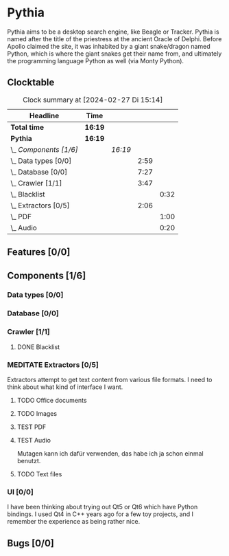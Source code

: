 # -*- mode: org; fill-column: 78; -*-
# Time-stamp: <2024-02-27 15:14:05 krylon>
#
#+TAGS: internals(i) ui(u) bug(b) feature(f)
#+TAGS: database(d) design(e), meditation(m)
#+TAGS: optimize(o) refactor(r) cleanup(c)
#+TODO: TODO(t)  RESEARCH(r) IMPLEMENT(i) TEST(e) | DONE(d) FAILED(f) CANCELLED(c)
#+TODO: MEDITATE(m) PLANNING(p) | SUSPENDED(s)
#+PRIORITIES: A G D

* Pythia
  Pythia aims to be a desktop search engine, like Beagle or Tracker.
  Pythia is named after the title of the priestress at the ancient Oracle of
  Delphi. Before Apollo claimed the site, it was inhabited by a giant
  snake/dragon named Python, which is where the giant snakes get their name
  from, and ultimately the programming language Python as well (via Monty
  Python).
** Clocktable
   :PROPERTIES:
   :COOKIE_DATA: todo recursive
   :VISIBILITY: children
   :END:
   #+BEGIN: clocktable :scope file :maxlevel 255 :emphasize t
   #+CAPTION: Clock summary at [2024-02-27 Di 15:14]
   | Headline               | Time    |         |      |      |
   |------------------------+---------+---------+------+------|
   | *Total time*           | *16:19* |         |      |      |
   |------------------------+---------+---------+------+------|
   | *Pythia*               | *16:19* |         |      |      |
   | \_  /Components [1/6]/ |         | /16:19/ |      |      |
   | \_    Data types [0/0] |         |         | 2:59 |      |
   | \_    Database [0/0]   |         |         | 7:27 |      |
   | \_    Crawler [1/1]    |         |         | 3:47 |      |
   | \_      Blacklist      |         |         |      | 0:32 |
   | \_    Extractors [0/5] |         |         | 2:06 |      |
   | \_      PDF            |         |         |      | 1:00 |
   | \_      Audio          |         |         |      | 0:20 |
   #+END:
** Features [0/0]
   :PROPERTIES:
   :COOKIE_DATA: todo recursive
   :VISIBILITY: children
   :END:
** Components [1/6]
   :PROPERTIES:
   :COOKIE_DATA: todo recursive
   :VISIBILITY: children
   :END:
*** Data types [0/0]
    :PROPERTIES:
    :COOKIE_DATA: todo recursive
    :VISIBILITY: children
    :END:
    :LOGBOOK:
    CLOCK: [2024-02-22 Do 17:26]--[2024-02-22 Do 17:27] =>  0:01
    CLOCK: [2024-02-21 Mi 14:52]--[2024-02-21 Mi 17:50] =>  2:58
    :END:
*** Database [0/0]
    :PROPERTIES:
    :COOKIE_DATA: todo recursive
    :VISIBILITY: children
    :END:
    :LOGBOOK:
    CLOCK: [2024-02-24 Sa 15:01]--[2024-02-24 Sa 15:25] =>  0:24
    CLOCK: [2024-02-23 Fr 19:25]--[2024-02-23 Fr 22:08] =>  2:43
    CLOCK: [2024-02-23 Fr 15:52]--[2024-02-23 Fr 18:38] =>  2:46
    CLOCK: [2024-02-22 Do 18:05]--[2024-02-22 Do 19:05] =>  1:00
    CLOCK: [2024-02-22 Do 17:27]--[2024-02-22 Do 18:01] =>  0:34
    :END:
*** Crawler [1/1]
    :PROPERTIES:
    :COOKIE_DATA: todo recursive
    :VISIBILITY: children
    :END:
    :LOGBOOK:
    CLOCK: [2024-02-24 Sa 15:45]--[2024-02-24 Sa 17:16] =>  1:31
    CLOCK: [2024-02-23 Fr 13:14]--[2024-02-23 Fr 13:14] =>  0:00
    CLOCK: [2024-02-23 Fr 08:55]--[2024-02-23 Fr 09:14] =>  0:19
    CLOCK: [2024-02-22 Do 19:10]--[2024-02-22 Do 20:35] =>  1:25
    :END:
**** DONE Blacklist
     CLOSED: [2024-02-24 Sa 20:26]
     :LOGBOOK:
     CLOCK: [2024-02-23 Fr 15:35]--[2024-02-23 Fr 15:52] =>  0:17
     CLOCK: [2024-02-23 Fr 13:14]--[2024-02-23 Fr 13:29] =>  0:15
     :END:
*** MEDITATE Extractors [0/5]
    :PROPERTIES:
    :COOKIE_DATA: todo recursive
    :VISIBILITY: children
    :END:
    :LOGBOOK:
    CLOCK: [2024-02-26 Mo 19:25]--[2024-02-26 Mo 20:07] =>  0:42
    CLOCK: [2024-02-26 Mo 18:15]--[2024-02-26 Mo 18:19] =>  0:04
    :END:
    Extractors attempt to get text content from various file formats.
    I need to think about what kind of interface I want.
**** TODO Office documents
**** TODO Images
**** TEST PDF
     :LOGBOOK:
     CLOCK: [2024-02-26 Mo 18:19]--[2024-02-26 Mo 19:19] =>  1:00
     :END:
**** TEST Audio
     :LOGBOOK:
     CLOCK: [2024-02-27 Di 14:53]--[2024-02-27 Di 15:13] =>  0:20
     :END:
     Mutagen kann ich dafür verwenden, das habe ich ja schon einmal benutzt.
**** TODO Text files
*** UI [0/0]
    :PROPERTIES:
    :COOKIE_DATA: todo recursive
    :VISIBILITY: children
    :END:
    I have been thinking about trying out Qt5 or Qt6 which have Python
    bindings. I used Qt4 in C++ years ago for a few toy projects, and I
    remember the experience as being rather nice.
** Bugs [0/0]
   :PROPERTIES:
   :COOKIE_DATA: todo recursive
   :VISIBILITY: children
   :END:
